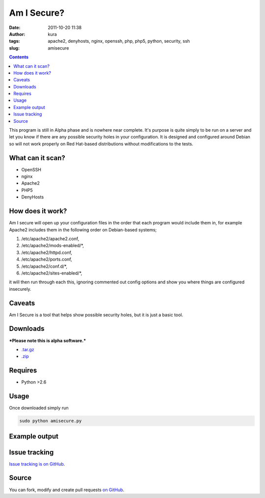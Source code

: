 Am I Secure?
############
:date: 2011-10-20 11:38
:author: kura
:tags: apache2, denyhosts, nginx, openssh, php, php5, python, security, ssh
:slug: amisecure

.. contents::
    :backlinks: none

This program is still in Alpha phase and is nowhere
near complete. It's purpose is quite simply to be run on a server and
let you know if there are any possible security holes in your
configuration. It is designed and configured around Debian so will not
work properly on Red Hat-based distributions without modifications to
the tests.

What can it scan?
-----------------

- OpenSSH
- nginx
- Apache2
- PHP5
- DenyHosts

How does it work?
-----------------

Am I secure will open up your configuration files in the order that each
program would include them in, for example Apache2 includes them in the
following order on Debian-based systems;

1. /etc/apache2/apache2.conf,
2. /etc/apache2/mods-enabled/\*,
3. /etc/apache2/httpd.conf,
4. /etc/apache2/ports.conf,
5. /etc/apache2/conf.d/\*,
6. /etc/apache2/sites-enabled/\*,

it will then run through each this, ignoring commented out config
options and show you where things are configured insecurely.

Caveats
-------

Am I Secure is a tool that helps show possible security holes, but it is
just a basic tool.

Downloads
---------

***Please note this is alpha software.***

- `.tar.gz`_
- `.zip`_

.. _.tar.gz: https://github.com/kura/amisecure/tarball/master
.. _.zip: https://github.com/kura/amisecure/zipball/master

Requires
--------

- Python >2.6

Usage
-----

Once downloaded simply run

.. code:: bash

    sudo python amisecure.py

Example output
--------------

.. image:: https://kura.io/images/output-amisecure.png
   :alt: Am I Secure?

Issue tracking
--------------

`Issue tracking is on GitHub`_.

.. _Issue tracking is on GitHub: https://github.com/kura/amisecure/issues

Source
------

You can fork, modify and create pull requests `on GitHub`_.

.. _on GitHub: https://github.com/kura/amisecure
